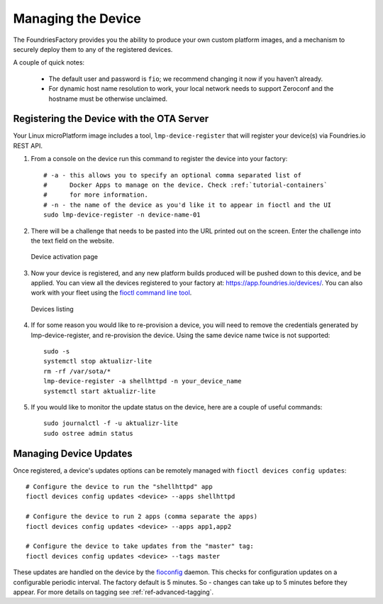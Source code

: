 .. _tutorial-managing:

Managing the Device
===================

The FoundriesFactory provides you the ability to produce your own custom
platform images, and a mechanism to securely deploy them to any of the
registered devices.

A couple of quick notes:

 * The default user and password is ``fio``; we recommend changing it now if you haven’t already.
 * For dynamic host name resolution to work, your local network needs to support Zeroconf and the hostname must be otherwise unclaimed.

Registering the Device with the OTA Server
~~~~~~~~~~~~~~~~~~~~~~~~~~~~~~~~~~~~~~~~~~

Your Linux microPlatform image includes a tool, ``lmp-device-register`` that
will register your device(s) via Foundries.io REST API.

#. From a console on the device run this command to register the device into your
   factory::

    # -a - this allows you to specify an optional comma separated list of
    #      Docker Apps to manage on the device. Check :ref:`tutorial-containers`
    #      for more information.
    # -n - the name of the device as you'd like it to appear in fioctl and the UI
    sudo lmp-device-register -n device-name-01

#. There will be a challenge that needs to be pasted into the URL printed out
   on the screen. Enter the challenge into the text field on the website.

   .. figure:: /_static/device-activation.png
      :alt: Device activation page
      :align: center
      :width: 4in

      Device activation page

#. Now your device is registered, and any new platform builds produced will be
   pushed down to this device, and be applied. You can view all the devices
   registered to your factory at: https://app.foundries.io/devices/. You can
   also work with your fleet using the `fioctl command line tool`_.

   .. figure:: /_static/devices.png
      :alt: Devices page
      :align: center
      :width: 5in

      Devices listing

#. If for some reason you would like to re-provision a device, you will need to
   remove the credentials generated by lmp-device-register, and re-provision
   the device. Using the same device name twice is not supported::

    sudo -s
    systemctl stop aktualizr-lite
    rm -rf /var/sota/*
    lmp-device-register -a shellhttpd -n your_device_name
    systemctl start aktualizr-lite

#. If you would like to monitor the update status on the device, here are a
   couple of useful commands::

    sudo journalctl -f -u aktualizr-lite
    sudo ostree admin status


Managing Device Updates
~~~~~~~~~~~~~~~~~~~~~~~

Once registered, a device's updates options can be remotely managed with
``fioctl devices config updates``::

  # Configure the device to run the "shellhttpd" app
  fioctl devices config updates <device> --apps shellhttpd

  # Configure the device to run 2 apps (comma separate the apps)
  fioctl devices config updates <device> --apps app1,app2

  # Configure the device to take updates from the "master" tag:
  fioctl devices config updates <device> --tags master

These updates are handled on the device by the `fioconfig`_ daemon. This
checks for configuration updates on a configurable periodic interval. The
factory default is 5 minutes. So - changes can take up to 5 minutes before
they appear. For more details on tagging see :ref:`ref-advanced-tagging`.

.. _fioctl command line tool:
   https://github.com/foundriesio/fioctl/releases

.. _fioconfig:
   https://github.com/foundriesio/fioconfig

